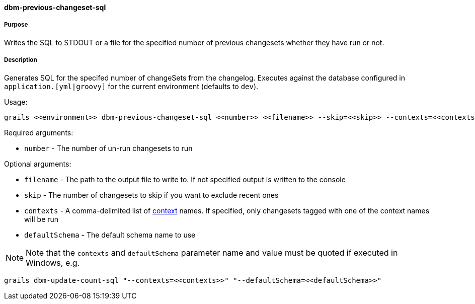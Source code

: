==== dbm-previous-changeset-sql

===== Purpose

Writes the SQL to STDOUT or a file for the specified number of previous changesets whether they have run or not.

===== Description

Generates SQL for the specifed number of changeSets from the changelog. Executes against the database configured in `application.[yml|groovy]` for the current environment (defaults to `dev`).

Usage:
[source,java]
----
grails <<environment>> dbm-previous-changeset-sql <<number>> <<filename>> --skip=<<skip>> --contexts=<<contexts>> --defaultSchema=<<defaultSchema>>
----

Required arguments:

* `number` - The number of un-run changesets to run

Optional arguments:

* `filename` - The path to the output file to write to. If not specified output is written to the console
* `skip` - The number of changesets to skip if you want to exclude recent ones
* `contexts` - A comma-delimited list of http://www.liquibase.org/manual/contexts[context] names. If specified, only changesets tagged with one of the context names will be run
* `defaultSchema` - The default schema name to use

NOTE: Note that the `contexts` and `defaultSchema` parameter name and value must be quoted if executed in Windows, e.g.
[source,groovy]
----
grails dbm-update-count-sql "--contexts=<<contexts>>" "--defaultSchema=<<defaultSchema>>"
----